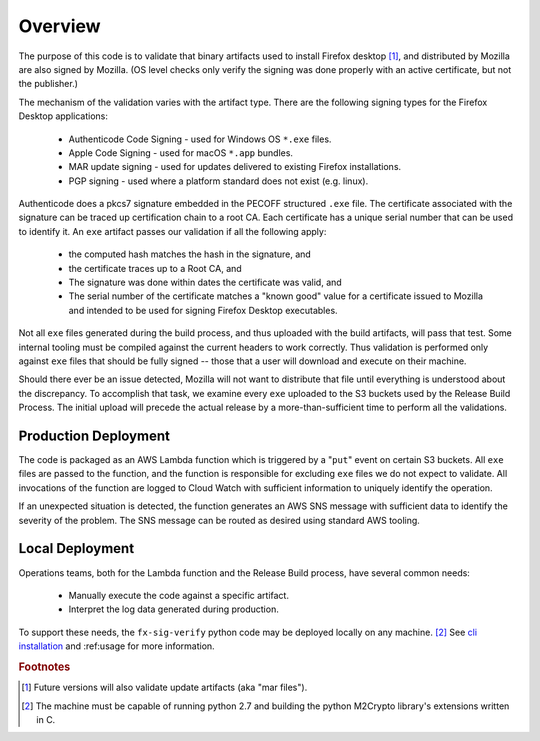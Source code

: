 Overview
========

The purpose of this code is to validate that binary artifacts used to
install Firefox desktop [#update]_, and distributed by Mozilla are also
signed by Mozilla. (OS level checks only verify the signing was done
properly with an active certificate, but not the publisher.)

The mechanism of the validation varies with the artifact type. There are
the following signing types for the Firefox Desktop applications:

    - Authenticode Code Signing - used for Windows OS ``*.exe`` files.
    - Apple Code Signing - used for macOS ``*.app`` bundles.
    - MAR update signing - used for updates delivered to existing
      Firefox installations.
    - PGP signing - used where a platform standard does not exist (e.g.
      linux).

Authenticode does a pkcs7 signature embedded in the PECOFF structured
``.exe`` file. The certificate associated with the signature can be
traced up certification chain to a root CA. Each certificate has a
unique serial number that can be used to identify it. An ``exe``
artifact passes our validation if all the following apply:

    - the computed hash matches the hash in the signature, and
    - the certificate traces up to a Root CA, and
    - The signature was done within dates the certificate was valid, and
    - The serial number of the certificate matches a "known good" value
      for a certificate issued to Mozilla and intended to be used for
      signing Firefox Desktop executables.

Not all ``exe`` files generated during the build process, and thus
uploaded with the build artifacts, will pass that test. Some internal
tooling must be compiled against the current headers to work correctly.
Thus validation is performed only against ``exe`` files that should be
fully signed -- those that a user will download and execute on their
machine.

Should there ever be an issue detected, Mozilla will not want to
distribute that file until everything is understood about the
discrepancy. To accomplish that task, we examine every ``exe`` uploaded
to the S3 buckets used by the Release Build Process. The initial upload
will precede the actual release by a more-than-sufficient time to
perform all the validations.

Production Deployment
---------------------

The code is packaged as an AWS Lambda function which is triggered by a
"``put``" event on certain S3 buckets. All ``exe`` files are passed to
the function, and the function is responsible for excluding ``exe``
files we do not expect to validate. All invocations of the function are
logged to Cloud Watch with sufficient information to uniquely identify
the operation.

If an unexpected situation is detected, the function generates an AWS
SNS message with sufficient data to identify the severity of the
problem. The SNS message can be routed as desired using standard AWS
tooling.

Local Deployment
---------------------

Operations teams, both for the Lambda function and the Release Build
process, have several common needs:

    - Manually execute the code against a specific artifact.
    - Interpret the log data generated during production.

To support these needs, the ``fx-sig-verify`` python code may be
deployed locally on any machine. [#build_requirements]_ See `cli
installation`__ and :ref:usage for more information.

__ :ref:cli_installation


.. rubric:: Footnotes

.. [#update] Future versions will also validate update artifacts (aka
   "mar files").

.. [#build_requirements] The machine must be capable of running python
   2.7 and building the python M2Crypto library's extensions written in
   C.
